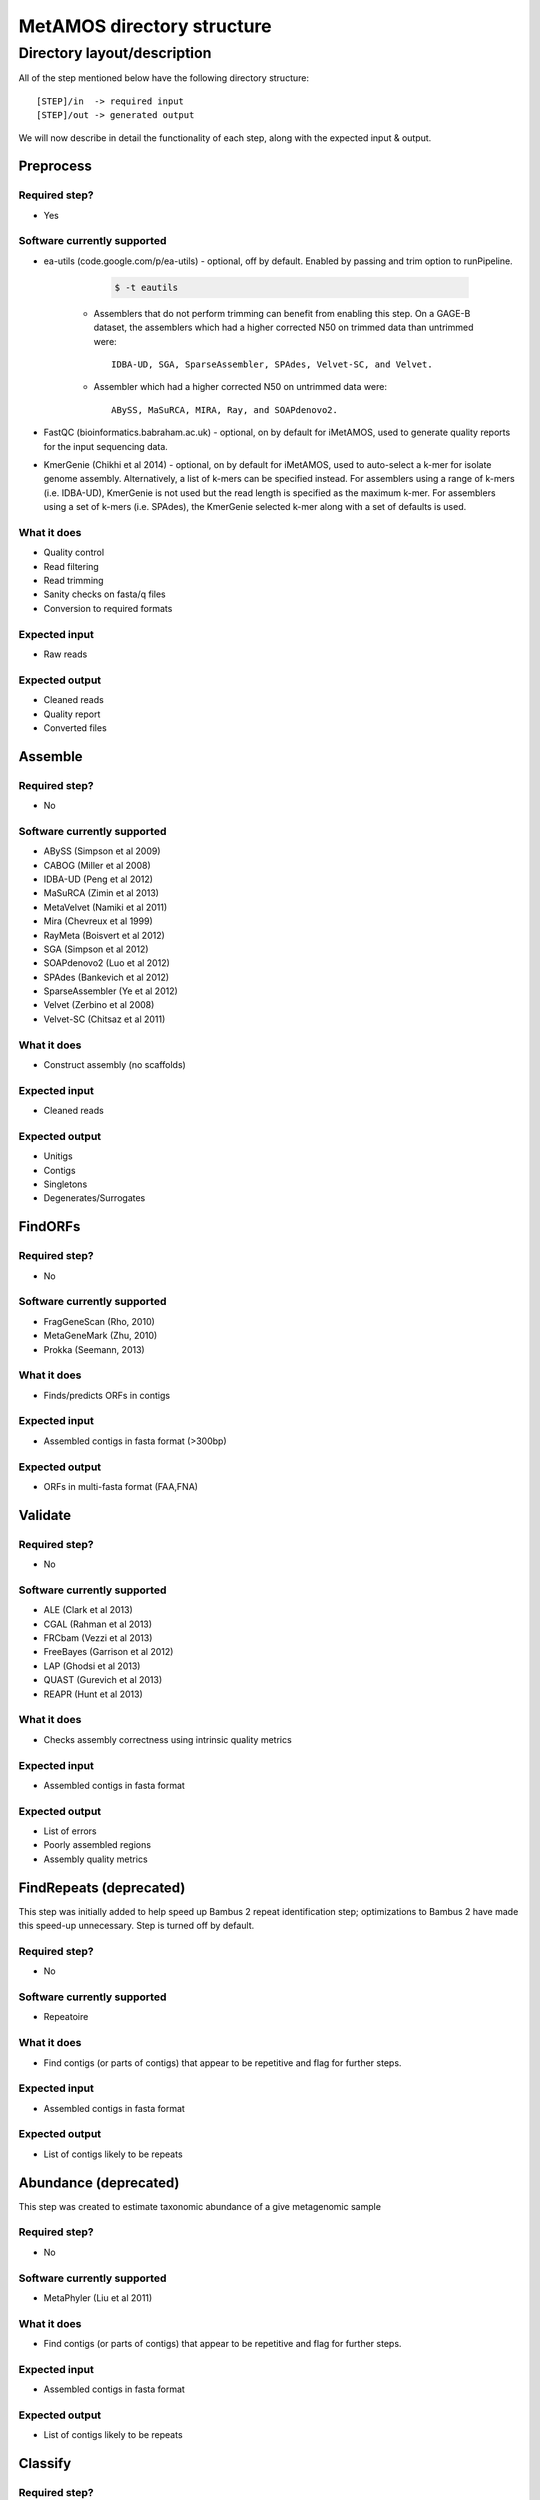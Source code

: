 ############################
MetAMOS directory structure
############################

Directory layout/description
============================

All of the step mentioned below have the following directory structure:: 

    [STEP]/in  -> required input
    [STEP]/out -> generated output

We will now describe in detail the functionality of each step, along with the expected input & output.

Preprocess
-------------

Required step?
^^^^^^^

* Yes

Software currently supported
^^^^^^^

* ea-utils (code.google.com/p/ea-utils) - optional, off by default. Enabled by passing and trim option to runPipeline.

		.. code-block:: bash

			$ -t eautils

	* Assemblers that do not perform trimming can benefit from enabling this step. On a GAGE-B dataset, the assemblers which had a higher corrected N50 on trimmed data than untrimmed were::

                IDBA-UD, SGA, SparseAssembler, SPAdes, Velvet-SC, and Velvet.

	* Assembler which had a higher corrected N50 on untrimmed data were:: 

                ABySS, MaSuRCA, MIRA, Ray, and SOAPdenovo2.

* FastQC (bioinformatics.babraham.ac.uk) - optional, on by default for iMetAMOS, used to generate quality reports for the input sequencing data.

* KmerGenie (Chikhi et al 2014) - optional, on by default for iMetAMOS, used to auto-select a k-mer for isolate genome assembly. Alternatively, a list of k-mers can be specified instead. For assemblers using a range of k-mers (i.e. IDBA-UD), KmerGenie is not used but the read length is specified as the maximum k-mer. For assemblers using a set of k-mers (i.e. SPAdes), the KmerGenie selected k-mer along with a set of defaults is used.

What it does
^^^^^^^

* Quality control
* Read filtering
* Read trimming
* Sanity checks on fasta/q files
* Conversion to required formats

Expected input
^^^^^^
* Raw reads

Expected output
^^^^^^
* Cleaned reads
* Quality report
* Converted files

Assemble
-------------

Required step?
^^^^^^^

* No

Software currently supported
^^^^^^^

* ABySS (Simpson et al 2009)
* CABOG (Miller et al 2008)
* IDBA-UD (Peng et al 2012)
* MaSuRCA (Zimin et al 2013)
* MetaVelvet (Namiki et al 2011)
* Mira (Chevreux et al 1999)
* RayMeta (Boisvert et al 2012)
* SGA (Simpson et al 2012)
* SOAPdenovo2 (Luo et al 2012)
* SPAdes (Bankevich et al 2012)
* SparseAssembler (Ye et al 2012)
* Velvet (Zerbino et al 2008)
* Velvet-SC (Chitsaz et al 2011)

What it does
^^^^^^^

* Construct assembly (no scaffolds)

Expected input
^^^^^^

* Cleaned reads

Expected output
^^^^^^

* Unitigs
* Contigs
* Singletons
* Degenerates/Surrogates

FindORFs
-------------

Required step?
^^^^^^^

* No

Software currently supported
^^^^^^^

* FragGeneScan (Rho, 2010)
* MetaGeneMark (Zhu, 2010)
* Prokka (Seemann, 2013)

What it does
^^^^^^^

* Finds/predicts ORFs in contigs

Expected input
^^^^^^

* Assembled contigs in fasta format (>300bp) 

Expected output
^^^^^^

* ORFs in multi-fasta format (FAA,FNA)


Validate
-------------

Required step?
^^^^^^^

* No

Software currently supported
^^^^^^^

* ALE (Clark et al 2013)
* CGAL (Rahman et al 2013)
* FRCbam (Vezzi et al 2013)
* FreeBayes (Garrison et al 2012)
* LAP (Ghodsi et al 2013)
* QUAST (Gurevich et al 2013)
* REAPR (Hunt et al 2013)


What it does
^^^^^^^

* Checks assembly correctness using intrinsic quality metrics

Expected input
^^^^^^

* Assembled contigs in fasta format

Expected output
^^^^^^

* List of errors
* Poorly assembled regions 
* Assembly quality metrics

FindRepeats (deprecated)
-------------

This step was initially added to help speed up Bambus 2 repeat identification step; optimizations to Bambus 2 have made this speed-up unnecessary. Step is turned off by default.

Required step?
^^^^^^^

* No


Software currently supported
^^^^^^^

* Repeatoire

What it does
^^^^^^^

* Find contigs (or parts of contigs) that appear to be repetitive and flag for further steps.

Expected input
^^^^^^

* Assembled contigs in fasta format

Expected output
^^^^^^

* List of contigs likely to be repeats


Abundance (deprecated)
-------------

This step was created to estimate taxonomic abundance of a give metagenomic sample 

Required step?
^^^^^^^

* No


Software currently supported
^^^^^^^

* MetaPhyler (Liu et al 2011)

What it does
^^^^^^^

* Find contigs (or parts of contigs) that appear to be repetitive and flag for further steps.

Expected input
^^^^^^

* Assembled contigs in fasta format

Expected output
^^^^^^

* List of contigs likely to be repeats

Classify
-------------

Required step?
^^^^^^^

* Yes

Software currently supported
^^^^^^^

* FCP
* Kraken
* Phylosift

What it does
^^^^^^^

* Labels contigs with taxonomic id

Expected input
^^^^^^

* Multi-fasta file of contigs

Expected output
^^^^^^

* Text file containing contig id to taxonomic id 1-to-1 mapping

FunctionalAnnotation
-------------

Required step?
^^^^^^^

* No


Software currently supported
^^^^^^^

* BLAST

What it does
^^^^^^^

* Assigns functional annotation to ORFs

Expected input
^^^^^^

* ORFs in multi-fasta format (FAA,FNA)

Expected output
^^^^^^

* Text file containing functional labels for ORFs

Scaffold
-------------

Required step?
^^^^^^^

* Yes

Software currently supported
^^^^^^^

* Bambus2 (Koren, 2011)

What it does
^^^^^^^

* Link together contigs using mate-pairs.  Also identify variant patterns.

Expected input
^^^^^^

* Assembled contigs in fasta format

Expected output
^^^^^^

* scaffolds in agp format
* scaffolds in fasta format
* motifs/variants 
* longer contigs in fasta format

Propagate
-------------

Required step?
^^^^^^^

* Yes

Software currently supported
^^^^^^^

* NA

What it does
^^^^^^^

* Propagate taxonomic labels along scaffolds

Expected input
^^^^^^

* Scaffolds in agp format
* Contig taxonomic labels

Expected output
^^^^^^

* contig taxonomic labels

FindScaffoldORFs
-------------

Required step?
^^^^^^^

* No

Software currently supported
^^^^^^^

* FragGeneScan
* MetaGeneMark


What it does
^^^^^^^

* Find ORFs in scaffolds, mainly serves as an extra validation step after Scaffold.

Expected input
^^^^^^

* Scaffolds in agp format

Expected output
^^^^^^

* Multi-fasta file of ORFs as fna,faa

Binning
-------------

Required step?
^^^^^^^

* Yes

Software currently supported
^^^^^^^

* NA


What it does
^^^^^^^

* Bins contigs/scaffold by taxonomic label

Expected input
^^^^^^

* Multi-fasta file of contigs
* Multi-fasta file of scaffolds

Expected output
^^^^^^

* Binned out contigs/scaffolds by directory


Postprocess
-------------

Required step?
^^^^^^^

* Yes


Software currently supported
^^^^^^^

* Krona (Ondov, 2010)

What it does
^^^^^^^

* Generates summary reports
* Collates output
* Generates combined HTML page

Expected input
^^^^^^

* Majority of the aforementioned outputs

Expected output
^^^^^^

* HTML summary file
* Output directory tree
